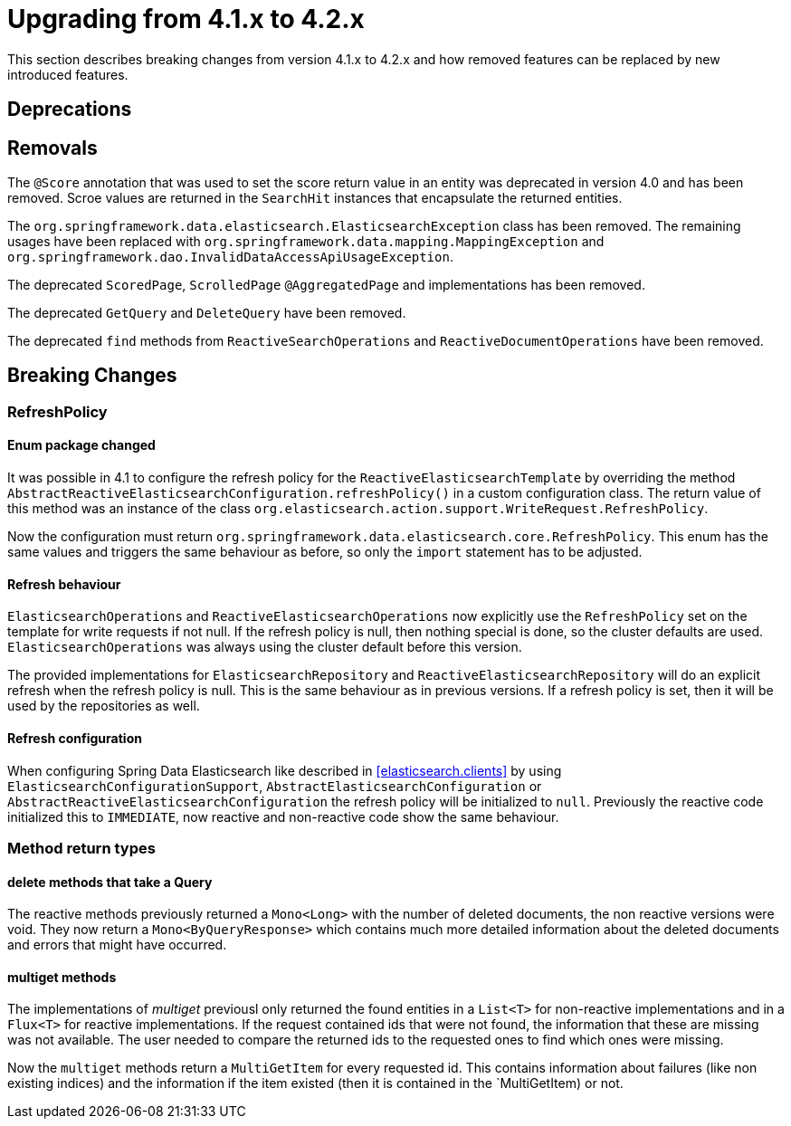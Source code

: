 [[elasticsearch-migration-guide-4.1-4.2]]
= Upgrading from 4.1.x to 4.2.x

This section describes breaking changes from version 4.1.x to 4.2.x and how removed features can be replaced by new introduced features.

[[elasticsearch-migration-guide-4.1-4.2.deprecations]]
== Deprecations

[[elasticsearch-migration-guide-4.1-4.2.removal]]
== Removals

The `@Score` annotation that was used to set the score return value in an entity was deprecated in version 4.0 and has been removed.
Scroe values are returned in the `SearchHit` instances that encapsulate the returned entities.

The `org.springframework.data.elasticsearch.ElasticsearchException` class has been removed.
The remaining usages have been replaced with `org.springframework.data.mapping.MappingException` and `org.springframework.dao.InvalidDataAccessApiUsageException`.

The deprecated `ScoredPage`, `ScrolledPage` `@AggregatedPage` and implementations has been removed.

The deprecated `GetQuery` and `DeleteQuery` have been removed.

The deprecated `find` methods from `ReactiveSearchOperations` and `ReactiveDocumentOperations` have been removed.

[[elasticsearch-migration-guide-4.1-4.2.breaking-changes]]
== Breaking Changes

=== RefreshPolicy

==== Enum package changed

It was possible in 4.1 to configure the refresh policy for the `ReactiveElasticsearchTemplate` by overriding the method `AbstractReactiveElasticsearchConfiguration.refreshPolicy()` in a custom configuration class.
The return value of this method was an instance of the class `org.elasticsearch.action.support.WriteRequest.RefreshPolicy`.

Now the configuration must return `org.springframework.data.elasticsearch.core.RefreshPolicy`.
This enum has the same values and triggers the same behaviour as before, so only the `import` statement has to be adjusted.

==== Refresh behaviour

`ElasticsearchOperations` and `ReactiveElasticsearchOperations` now explicitly use the `RefreshPolicy` set on the template for write requests if not null.
If the refresh policy is null, then nothing special is done, so the cluster defaults are used. `ElasticsearchOperations` was always using the cluster default before this version.

The provided implementations for `ElasticsearchRepository` and `ReactiveElasticsearchRepository` will do an explicit refresh when the refresh policy is null.
This is the same behaviour as in previous versions.
If a refresh policy is set, then it will be used by the repositories as well.

==== Refresh configuration

When configuring Spring Data Elasticsearch like described in <<elasticsearch.clients>> by using `ElasticsearchConfigurationSupport`, `AbstractElasticsearchConfiguration` or `AbstractReactiveElasticsearchConfiguration` the refresh policy will be initialized to `null`.
Previously the reactive code initialized this to `IMMEDIATE`, now reactive and non-reactive code show the same behaviour.

=== Method return types

==== delete methods that take a Query

The reactive methods previously returned a `Mono<Long>` with the number of deleted documents, the non reactive versions were void. They now return a `Mono<ByQueryResponse>` which contains much more detailed information about the deleted documents and errors that might have occurred.

==== multiget methods

The implementations of _multiget_ previousl only returned the found entities in a `List<T>` for non-reactive implementations and in a `Flux<T>` for reactive implementations. If the request contained ids that were not found, the information that these are missing was not available. The user needed to compare the returned ids to the requested ones to find
which ones were missing.

Now the `multiget` methods return a `MultiGetItem` for every requested id. This contains information about failures (like non existing indices) and the information if the item existed (then it is contained in the `MultiGetItem) or not.
